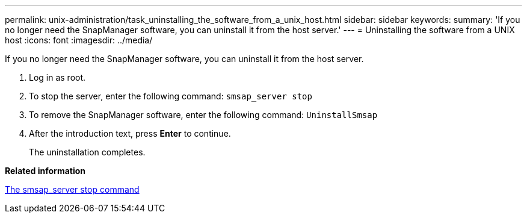 ---
permalink: unix-administration/task_uninstalling_the_software_from_a_unix_host.html
sidebar: sidebar
keywords: 
summary: 'If you no longer need the SnapManager software, you can uninstall it from the host server.'
---
= Uninstalling the software from a UNIX host
:icons: font
:imagesdir: ../media/

[.lead]
If you no longer need the SnapManager software, you can uninstall it from the host server.

. Log in as root.
. To stop the server, enter the following command: `smsap_server stop`
. To remove the SnapManager software, enter the following command: `UninstallSmsap`
. After the introduction text, press *Enter* to continue.
+
The uninstallation completes.

*Related information*

xref:reference_the_smosmsap_server_stop_command.adoc[The smsap_server stop command]
